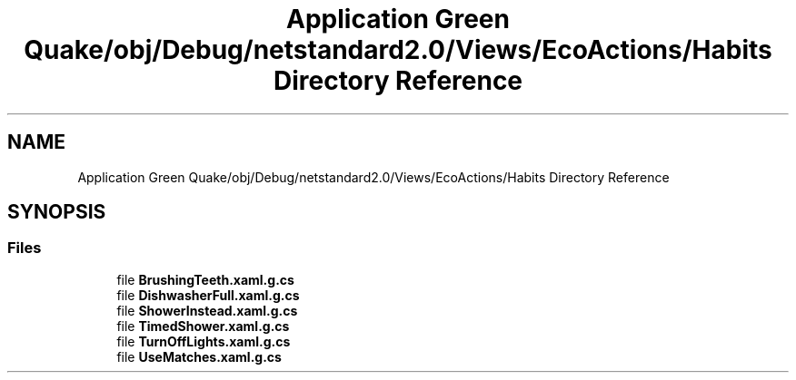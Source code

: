 .TH "Application Green Quake/obj/Debug/netstandard2.0/Views/EcoActions/Habits Directory Reference" 3 "Thu Apr 29 2021" "Version 1.0" "Green Quake" \" -*- nroff -*-
.ad l
.nh
.SH NAME
Application Green Quake/obj/Debug/netstandard2.0/Views/EcoActions/Habits Directory Reference
.SH SYNOPSIS
.br
.PP
.SS "Files"

.in +1c
.ti -1c
.RI "file \fBBrushingTeeth\&.xaml\&.g\&.cs\fP"
.br
.ti -1c
.RI "file \fBDishwasherFull\&.xaml\&.g\&.cs\fP"
.br
.ti -1c
.RI "file \fBShowerInstead\&.xaml\&.g\&.cs\fP"
.br
.ti -1c
.RI "file \fBTimedShower\&.xaml\&.g\&.cs\fP"
.br
.ti -1c
.RI "file \fBTurnOffLights\&.xaml\&.g\&.cs\fP"
.br
.ti -1c
.RI "file \fBUseMatches\&.xaml\&.g\&.cs\fP"
.br
.in -1c
